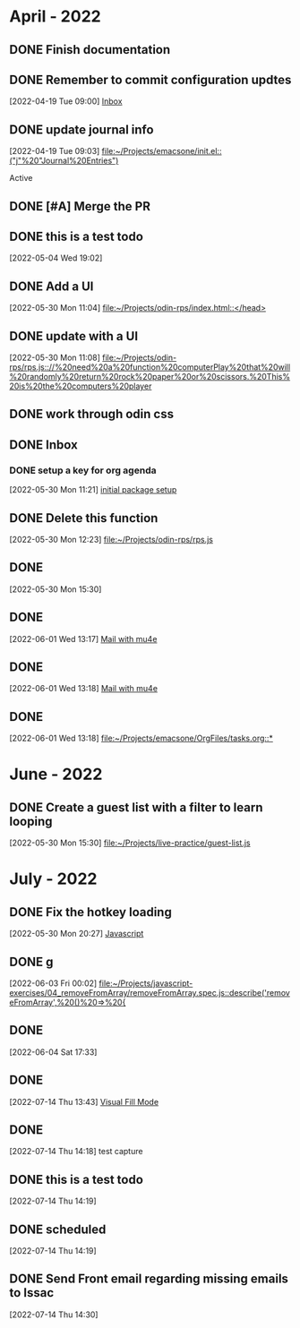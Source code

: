        
* April - 2022
** DONE Finish documentation
CLOSED: [2022-04-18 Mon 20:57] SCHEDULED: <2022-04-19 Tue>
** DONE Remember to commit configuration updtes
CLOSED: [2022-04-29 Fri 08:39]
 [2022-04-19 Tue 09:00]
 [[file:~/Projects/emacsone/OrgFiles/tasks.org::*Inbox][Inbox]]

** DONE update journal info
CLOSED: [2022-04-29 Fri 08:39]
 [2022-04-19 Tue 09:03]
 [[file:~/Projects/emacsone/init.el::("j"%20"Journal%20Entries")]]

 Active
** DONE [#A] Merge the PR
CLOSED: [2022-04-29 Fri 08:39] DEADLINE: <2022-04-20 Wed>

** DONE this is a test todo
CLOSED: [2022-04-29 Fri 08:45
* May - 2022
** DONE Test org-capture
CLOSED: [2022-05-30 Mon 11:13] SCHEDULED: <2022-05-04 Wed>
 [2022-05-04 Wed 19:02]

** DONE Add a UI
CLOSED: [2022-05-30 Mon 11:13]
 [2022-05-30 Mon 11:04]
 [[file:~/Projects/odin-rps/index.html::</head>]]

** DONE update with a UI 
CLOSED: [2022-05-30 Mon 11:13]
 [2022-05-30 Mon 11:08]
 [[file:~/Projects/odin-rps/rps.js:://%20need%20a%20function%20computerPlay%20that%20will%20randomly%20return%20rock%20paper%20or%20scissors.%20This%20is%20the%20computers%20player]]

** DONE work through odin css
CLOSED: [2022-05-30 Mon 11:14]

** DONE Inbox
CLOSED: [2022-05-30 Mon 11:28]

*** DONE setup a key for org agenda
CLOSED: [2022-05-30 Mon 11:28]
 [2022-05-30 Mon 11:21]
 [[file:~/Projects/emacsone/OrgFiles/emacsconf.org::*initial%20package%20setup][initial package setup]]

** DONE Delete this function
CLOSED: [2022-05-30 Mon 12:24]
 [2022-05-30 Mon 12:23]
 [[file:~/Projects/odin-rps/rps.js][file:~/Projects/odin-rps/rps.js]]


** DONE 
CLOSED: [2022-05-30 Mon 15:31]
 [2022-05-30 Mon 15:30]

** DONE 
CLOSED: [2022-06-02 Thu 20:37]
 [2022-06-01 Wed 13:17]
 [[file:~/Projects/emacsone/OrgFiles/emacsconf.org::*Mail%20with%20mu4e][Mail with mu4e]]

** DONE 
CLOSED: [2022-06-02 Thu 20:37]
 [2022-06-01 Wed 13:18]
 [[file:~/Projects/emacsone/OrgFiles/emacsconf.org::*Mail%20with%20mu4e][Mail with mu4e]]

** DONE 
CLOSED: [2022-06-02 Thu 20:37]
 [2022-06-01 Wed 13:18]
 [[file:~/Projects/emacsone/OrgFiles/tasks.org::*]]

* June - 2022
** DONE Create a guest list with a filter to learn looping
CLOSED: [2022-06-02 Thu 20:36]
 [2022-05-30 Mon 15:30]
 [[file:~/Projects/live-practice/guest-list.js][file:~/Projects/live-practice/guest-list.js]]

* July - 2022


** DONE Fix the hotkey loading
CLOSED: [2022-07-14 Thu 14:25]
 [2022-05-30 Mon 20:27]
 [[file:~/Projects/emacsone/OrgFiles/emacsconf.org::*Javascript][Javascript]]

** DONE g
CLOSED: [2022-07-14 Thu 14:25]
 [2022-06-03 Fri 00:02]
 [[file:~/Projects/javascript-exercises/04_removeFromArray/removeFromArray.spec.js::describe('removeFromArray',%20()%20=>%20{]]

** DONE 
CLOSED: [2022-07-14 Thu 14:26]
 [2022-06-04 Sat 17:33]

** DONE 
CLOSED: [2022-07-14 Thu 14:26]
 [2022-07-14 Thu 13:43]
 [[file:~/Projects/emacsone/OrgFiles/emacsconf.org::*Visual Fill Mode][Visual Fill Mode]]

** DONE 
CLOSED: [2022-07-14 Thu 14:26]
 [2022-07-14 Thu 14:18]
test capture

** DONE this is a test todo 
CLOSED: [2022-07-14 Thu 14:26]
 [2022-07-14 Thu 14:19]

** DONE scheduled
CLOSED: [2022-07-14 Thu 14:30] SCHEDULED: <2022-07-14 Thu>
 [2022-07-14 Thu 14:19]

** DONE Send Front email regarding missing emails to Issac
CLOSED: [2022-07-15 Fri 13:31] DEADLINE: <2022-07-15 Fri> SCHEDULED: <2022-07-14 Thu>
 [2022-07-14 Thu 14:30]

